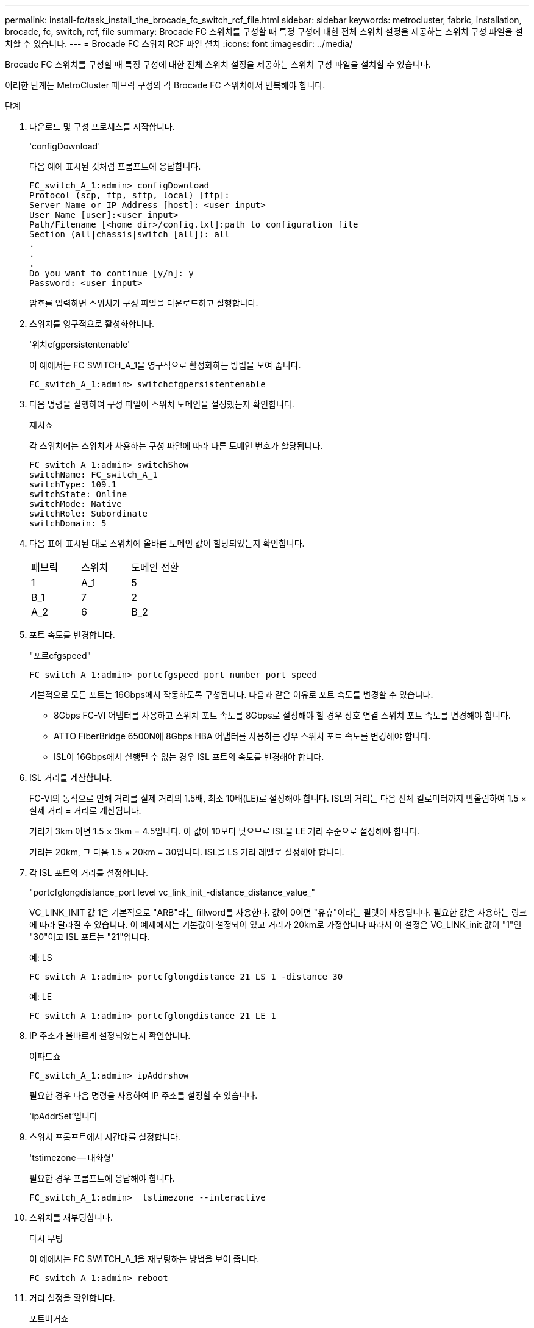 ---
permalink: install-fc/task_install_the_brocade_fc_switch_rcf_file.html 
sidebar: sidebar 
keywords: metrocluster, fabric, installation, brocade, fc, switch, rcf, file 
summary: Brocade FC 스위치를 구성할 때 특정 구성에 대한 전체 스위치 설정을 제공하는 스위치 구성 파일을 설치할 수 있습니다. 
---
= Brocade FC 스위치 RCF 파일 설치
:icons: font
:imagesdir: ../media/


[role="lead"]
Brocade FC 스위치를 구성할 때 특정 구성에 대한 전체 스위치 설정을 제공하는 스위치 구성 파일을 설치할 수 있습니다.

이러한 단계는 MetroCluster 패브릭 구성의 각 Brocade FC 스위치에서 반복해야 합니다.

.단계
. 다운로드 및 구성 프로세스를 시작합니다.
+
'configDownload'

+
다음 예에 표시된 것처럼 프롬프트에 응답합니다.

+
[listing]
----
FC_switch_A_1:admin> configDownload
Protocol (scp, ftp, sftp, local) [ftp]:
Server Name or IP Address [host]: <user input>
User Name [user]:<user input>
Path/Filename [<home dir>/config.txt]:path to configuration file
Section (all|chassis|switch [all]): all
.
.
.
Do you want to continue [y/n]: y
Password: <user input>
----
+
암호를 입력하면 스위치가 구성 파일을 다운로드하고 실행합니다.

. 스위치를 영구적으로 활성화합니다.
+
'위치cfgpersistentenable'

+
이 예에서는 FC SWITCH_A_1을 영구적으로 활성화하는 방법을 보여 줍니다.

+
[listing]
----
FC_switch_A_1:admin> switchcfgpersistentenable
----
. 다음 명령을 실행하여 구성 파일이 스위치 도메인을 설정했는지 확인합니다.
+
재치쇼

+
각 스위치에는 스위치가 사용하는 구성 파일에 따라 다른 도메인 번호가 할당됩니다.

+
[listing]
----
FC_switch_A_1:admin> switchShow
switchName: FC_switch_A_1
switchType: 109.1
switchState: Online
switchMode: Native
switchRole: Subordinate
switchDomain: 5
----
. 다음 표에 표시된 대로 스위치에 올바른 도메인 값이 할당되었는지 확인합니다.
+
|===


| 패브릭 | 스위치 | 도메인 전환 


 a| 
1
 a| 
A_1
 a| 
5



 a| 
B_1
 a| 
7



 a| 
2
 a| 
A_2
 a| 
6



 a| 
B_2
 a| 
8

|===
. 포트 속도를 변경합니다.
+
"포르cfgspeed"

+
[listing]
----
FC_switch_A_1:admin> portcfgspeed port number port speed
----
+
기본적으로 모든 포트는 16Gbps에서 작동하도록 구성됩니다. 다음과 같은 이유로 포트 속도를 변경할 수 있습니다.

+
** 8Gbps FC-VI 어댑터를 사용하고 스위치 포트 속도를 8Gbps로 설정해야 할 경우 상호 연결 스위치 포트 속도를 변경해야 합니다.
** ATTO FiberBridge 6500N에 8Gbps HBA 어댑터를 사용하는 경우 스위치 포트 속도를 변경해야 합니다.
** ISL이 16Gbps에서 실행될 수 없는 경우 ISL 포트의 속도를 변경해야 합니다.


. ISL 거리를 계산합니다.
+
FC-VI의 동작으로 인해 거리를 실제 거리의 1.5배, 최소 10배(LE)로 설정해야 합니다. ISL의 거리는 다음 전체 킬로미터까지 반올림하여 1.5 × 실제 거리 = 거리로 계산됩니다.

+
거리가 3km 이면 1.5 × 3km = 4.5입니다. 이 값이 10보다 낮으므로 ISL을 LE 거리 수준으로 설정해야 합니다.

+
거리는 20km, 그 다음 1.5 × 20km = 30입니다. ISL을 LS 거리 레벨로 설정해야 합니다.

. 각 ISL 포트의 거리를 설정합니다.
+
"portcfglongdistance_port level vc_link_init_-distance_distance_value_"

+
VC_LINK_INIT 값 1은 기본적으로 "ARB"라는 fillword를 사용한다. 값이 0이면 "유휴"이라는 필렛이 사용됩니다. 필요한 값은 사용하는 링크에 따라 달라질 수 있습니다. 이 예제에서는 기본값이 설정되어 있고 거리가 20km로 가정합니다 따라서 이 설정은 VC_LINK_init 값이 "1"인 "30"이고 ISL 포트는 "21"입니다.

+
예: LS

+
[listing]
----
FC_switch_A_1:admin> portcfglongdistance 21 LS 1 -distance 30
----
+
예: LE

+
[listing]
----
FC_switch_A_1:admin> portcfglongdistance 21 LE 1
----
. IP 주소가 올바르게 설정되었는지 확인합니다.
+
이파드쇼

+
[listing]
----
FC_switch_A_1:admin> ipAddrshow
----
+
필요한 경우 다음 명령을 사용하여 IP 주소를 설정할 수 있습니다.

+
'ipAddrSet'입니다

. 스위치 프롬프트에서 시간대를 설정합니다.
+
'tstimezone -- 대화형'

+
필요한 경우 프롬프트에 응답해야 합니다.

+
[listing]
----
FC_switch_A_1:admin>  tstimezone --interactive
----
. 스위치를 재부팅합니다.
+
다시 부팅

+
이 예에서는 FC SWITCH_A_1을 재부팅하는 방법을 보여 줍니다.

+
[listing]
----
FC_switch_A_1:admin> reboot
----
. 거리 설정을 확인합니다.
+
포트버거쇼

+
LE 의 거리 설정은 10 km 로 나타납니다

+
[listing]
----
FC_Switch_A_1:admin> portbuffershow
User Port Lx   Max/Resv Buffer Needed  Link     Remaining
Port Type Mode Buffers  Usage  Buffers Distance Buffers
---- ---- ---- ------- ------ ------- --------- ----------
...
21    E    -      8      67     67      30 km
22    E    -      8      67     67      30 km
...
23    -    8      0       -      -      466
----
. ISL 케이블을 제거한 스위치의 포트에 다시 연결합니다.
+
초기 설정이 기본 설정으로 재설정되면 ISL 케이블이 분리되었습니다.

+
link:task_reset_the_brocade_fc_switch_to_factory_defaults.html["Brocade FC 스위치를 출하 시 기본값으로 재설정합니다"]

. 구성을 검증합니다.
+
.. 스위치가 하나의 Fabric을 형성하는지 확인합니다.
+
재치쇼

+
다음 예에서는 포트 20 및 21에서 ISL을 사용하는 구성의 출력을 보여 줍니다.

+
[listing]
----
FC_switch_A_1:admin> switchshow
switchName: FC_switch_A_1
switchType: 109.1
switchState:Online
switchMode: Native
switchRole: Subordinate
switchDomain:       5
switchId:   fffc01
switchWwn:  10:00:00:05:33:86:89:cb
zoning:             OFF
switchBeacon:       OFF

Index Port Address Media Speed State  Proto
===========================================
...
20   20  010C00   id    16G  Online FC  LE E-Port  10:00:00:05:33:8c:2e:9a "FC_switch_B_1" (downstream)(trunk master)
21   21  010D00   id    16G  Online FC  LE E-Port  (Trunk port, master is Port 20)
...
----
.. 패브릭의 구성을 확인하십시오.
+
배가쇼

+
[listing]
----
FC_switch_A_1:admin> fabricshow
   Switch ID   Worldwide Name      Enet IP Addr FC IP Addr Name
-----------------------------------------------------------------
1: fffc01 10:00:00:05:33:86:89:cb 10.10.10.55  0.0.0.0    "FC_switch_A_1"
3: fffc03 10:00:00:05:33:8c:2e:9a 10.10.10.65  0.0.0.0   >"FC_switch_B_1"
----
.. ISL이 작동하는지 확인:
+
'실쇼'

+
[listing]
----
FC_switch_A_1:admin> islshow
----
.. 조닝이 제대로 복제되었는지 확인합니다.
+
cfgshow+ 조네쇼

+
두 출력 모두 두 스위치에 대해 동일한 구성 정보와 조닝 정보를 표시해야 합니다.

.. 트렁킹을 사용하는 경우 다음 명령을 사용하여 트렁킹을 확인할 수 있습니다: `* trunkShow*'
+
[listing]
----
FC_switch_A_1:admin> trunkshow
----



